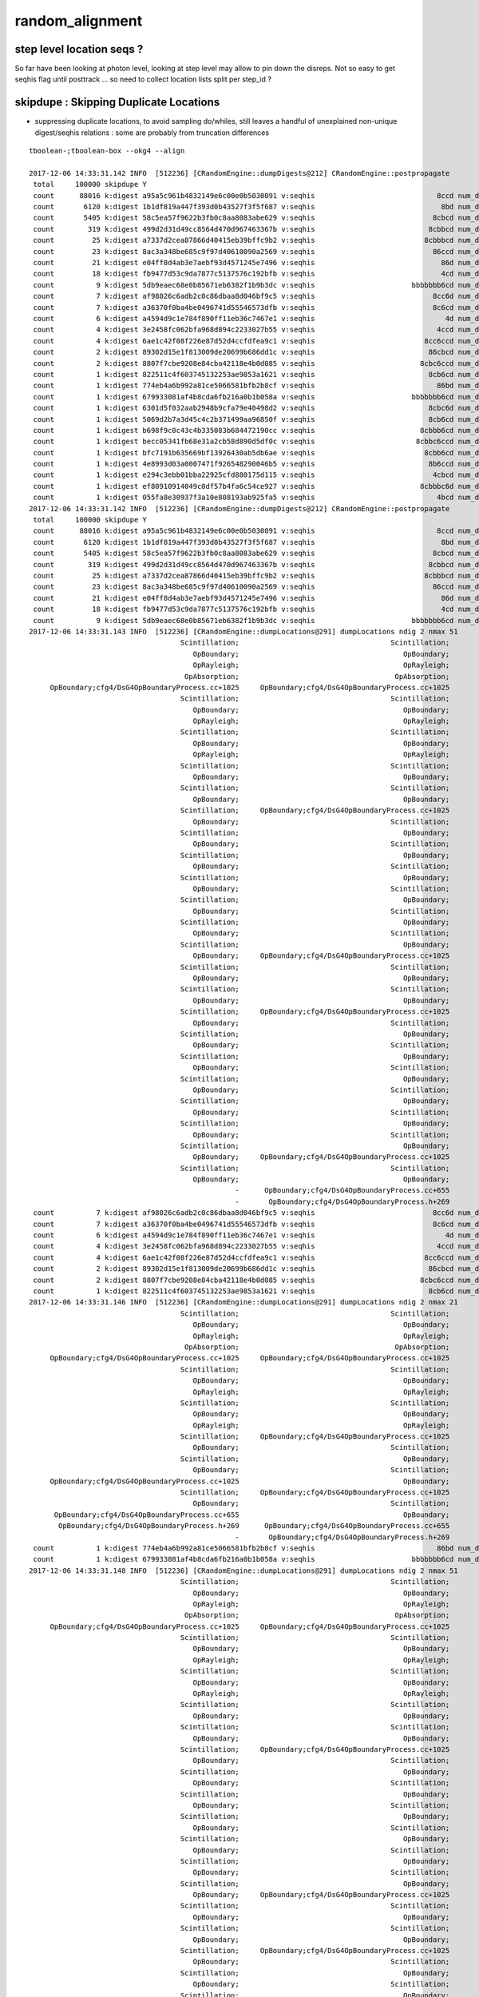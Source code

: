 random_alignment
=====================





step level location seqs ?
-----------------------------

So far have been looking at photon level, looking 
at step level may allow to pin down the disreps.
Not so easy to get seqhis flag until posttrack ... so 
need to collect location lists split per step_id ?



skipdupe : Skipping Duplicate Locations
-----------------------------------------

* suppressing duplicate locations, to avoid sampling do/whiles, still leaves
  a handful of unexplained non-unique digest/seqhis relations : some are 
  probably from truncation differences 


::


    tboolean-;tboolean-box --okg4 --align 

    2017-12-06 14:33:31.142 INFO  [512236] [CRandomEngine::dumpDigests@212] CRandomEngine::postpropagate
     total     100000 skipdupe Y
     count      88016 k:digest a95a5c961b4832149e6c00e0b5030091 v:seqhis                             8ccd num_digest_with_seqhis          1
     count       6120 k:digest 1b1df819a447f393d0b43527f3f5f687 v:seqhis                              8bd num_digest_with_seqhis          1
     count       5405 k:digest 58c5ea57f9622b3fb0c8aa8083abe629 v:seqhis                            8cbcd num_digest_with_seqhis          1
     count        319 k:digest 499d2d31d49cc8564d470d967463367b v:seqhis                           8cbbcd num_digest_with_seqhis          1
     count         25 k:digest a7337d2cea87866d40415eb39bffc9b2 v:seqhis                          8cbbbcd num_digest_with_seqhis          1
     count         23 k:digest 8ac3a348be685c9f97d40610090a2569 v:seqhis                            86ccd num_digest_with_seqhis          1
     count         21 k:digest e04ff8d4ab3e7aebf93d4571245e7496 v:seqhis                              86d num_digest_with_seqhis          1
     count         18 k:digest fb9477d53c9da7877c5137576c192bfb v:seqhis                              4cd num_digest_with_seqhis          1
     count          9 k:digest 5db9eaec68e0b85671eb6382f1b9b3dc v:seqhis                       bbbbbbb6cd num_digest_with_seqhis          2
     count          7 k:digest af98026c6adb2c0c86dbaa8d046bf9c5 v:seqhis                            8cc6d num_digest_with_seqhis          1
     count          7 k:digest a36370f0ba4be0496741d55546573dfb v:seqhis                            8c6cd num_digest_with_seqhis          1
     count          6 k:digest a4594d9c1e784f890ff11eb36c7467e1 v:seqhis                               4d num_digest_with_seqhis          1
     count          4 k:digest 3e2458fc062bfa968d894c2233027b55 v:seqhis                             4ccd num_digest_with_seqhis          1
     count          4 k:digest 6ae1c42f08f226e87d52d4ccfdfea9c1 v:seqhis                          8cc6ccd num_digest_with_seqhis          1
     count          2 k:digest 89302d15e1f813009de20699b686dd1c v:seqhis                           86cbcd num_digest_with_seqhis          1
     count          2 k:digest 8807f7cbe9208e84cba42118e4b0d085 v:seqhis                         8cbc6ccd num_digest_with_seqhis          1
     count          1 k:digest 822511c4f603745132253ae9853a1621 v:seqhis                           8cb6cd num_digest_with_seqhis          2
     count          1 k:digest 774eb4a6b992a81ce5066581bfb2b8cf v:seqhis                             86bd num_digest_with_seqhis          1
     count          1 k:digest 679933081af4b8cda6fb216a0b1b058a v:seqhis                       bbbbbbb6cd num_digest_with_seqhis          2
     count          1 k:digest 6301d5f032aab2948b9cfa79e40498d2 v:seqhis                           8cbc6d num_digest_with_seqhis          1
     count          1 k:digest 5069d2b7a3d45c4c2b371499aa96850f v:seqhis                           8cb6cd num_digest_with_seqhis          2
     count          1 k:digest b698f9c0c43c4b335083b684472190cc v:seqhis                         8cbbb6cd num_digest_with_seqhis          1
     count          1 k:digest becc05341fb68e31a2cb58d890d5df0c v:seqhis                        8cbbc6ccd num_digest_with_seqhis          1
     count          1 k:digest bfc7191b635669bf13926430ab5db6ae v:seqhis                          8cbb6cd num_digest_with_seqhis          1
     count          1 k:digest 4e8993d03a0007471f926548290046b5 v:seqhis                           8b6ccd num_digest_with_seqhis          1
     count          1 k:digest e294c3ebb01bba22925cfd880175d115 v:seqhis                            4cbcd num_digest_with_seqhis          1
     count          1 k:digest ef80910914049c0df57b4fa6c54ce927 v:seqhis                         8cbbbc6d num_digest_with_seqhis          1
     count          1 k:digest 055fa8e30937f3a10e808193ab925fa5 v:seqhis                             4bcd num_digest_with_seqhis          1
    2017-12-06 14:33:31.142 INFO  [512236] [CRandomEngine::dumpDigests@212] CRandomEngine::postpropagate
     total     100000 skipdupe Y
     count      88016 k:digest a95a5c961b4832149e6c00e0b5030091 v:seqhis                             8ccd num_digest_with_seqhis          1
     count       6120 k:digest 1b1df819a447f393d0b43527f3f5f687 v:seqhis                              8bd num_digest_with_seqhis          1
     count       5405 k:digest 58c5ea57f9622b3fb0c8aa8083abe629 v:seqhis                            8cbcd num_digest_with_seqhis          1
     count        319 k:digest 499d2d31d49cc8564d470d967463367b v:seqhis                           8cbbcd num_digest_with_seqhis          1
     count         25 k:digest a7337d2cea87866d40415eb39bffc9b2 v:seqhis                          8cbbbcd num_digest_with_seqhis          1
     count         23 k:digest 8ac3a348be685c9f97d40610090a2569 v:seqhis                            86ccd num_digest_with_seqhis          1
     count         21 k:digest e04ff8d4ab3e7aebf93d4571245e7496 v:seqhis                              86d num_digest_with_seqhis          1
     count         18 k:digest fb9477d53c9da7877c5137576c192bfb v:seqhis                              4cd num_digest_with_seqhis          1
     count          9 k:digest 5db9eaec68e0b85671eb6382f1b9b3dc v:seqhis                       bbbbbbb6cd num_digest_with_seqhis          2
    2017-12-06 14:33:31.143 INFO  [512236] [CRandomEngine::dumpLocations@291] dumpLocations ndig 2 nmax 51
                                        Scintillation;                                    Scintillation;
                                           OpBoundary;                                       OpBoundary;
                                           OpRayleigh;                                       OpRayleigh;
                                         OpAbsorption;                                     OpAbsorption;
         OpBoundary;cfg4/DsG4OpBoundaryProcess.cc+1025     OpBoundary;cfg4/DsG4OpBoundaryProcess.cc+1025
                                        Scintillation;                                    Scintillation;
                                           OpBoundary;                                       OpBoundary;
                                           OpRayleigh;                                       OpRayleigh;
                                        Scintillation;                                    Scintillation;
                                           OpBoundary;                                       OpBoundary;
                                           OpRayleigh;                                       OpRayleigh;
                                        Scintillation;                                    Scintillation;
                                           OpBoundary;                                       OpBoundary;
                                        Scintillation;                                    Scintillation;
                                           OpBoundary;                                       OpBoundary;
                                        Scintillation;     OpBoundary;cfg4/DsG4OpBoundaryProcess.cc+1025
                                           OpBoundary;                                    Scintillation;
                                        Scintillation;                                       OpBoundary;
                                           OpBoundary;                                    Scintillation;
                                        Scintillation;                                       OpBoundary;
                                           OpBoundary;                                    Scintillation;
                                        Scintillation;                                       OpBoundary;
                                           OpBoundary;                                    Scintillation;
                                        Scintillation;                                       OpBoundary;
                                           OpBoundary;                                    Scintillation;
                                        Scintillation;                                       OpBoundary;
                                           OpBoundary;                                    Scintillation;
                                        Scintillation;                                       OpBoundary;
                                           OpBoundary;     OpBoundary;cfg4/DsG4OpBoundaryProcess.cc+1025
                                        Scintillation;                                    Scintillation;
                                           OpBoundary;                                       OpBoundary;
                                        Scintillation;                                    Scintillation;
                                           OpBoundary;                                       OpBoundary;
                                        Scintillation;     OpBoundary;cfg4/DsG4OpBoundaryProcess.cc+1025
                                           OpBoundary;                                    Scintillation;
                                        Scintillation;                                       OpBoundary;
                                           OpBoundary;                                    Scintillation;
                                        Scintillation;                                       OpBoundary;
                                           OpBoundary;                                    Scintillation;
                                        Scintillation;                                       OpBoundary;
                                           OpBoundary;                                    Scintillation;
                                        Scintillation;                                       OpBoundary;
                                           OpBoundary;                                    Scintillation;
                                        Scintillation;                                       OpBoundary;
                                           OpBoundary;                                    Scintillation;
                                        Scintillation;                                       OpBoundary;
                                           OpBoundary;     OpBoundary;cfg4/DsG4OpBoundaryProcess.cc+1025
                                        Scintillation;                                    Scintillation;
                                           OpBoundary;                                       OpBoundary;
                                                     -      OpBoundary;cfg4/DsG4OpBoundaryProcess.cc+655
                                                     -       OpBoundary;cfg4/DsG4OpBoundaryProcess.h+269
     count          7 k:digest af98026c6adb2c0c86dbaa8d046bf9c5 v:seqhis                            8cc6d num_digest_with_seqhis          1
     count          7 k:digest a36370f0ba4be0496741d55546573dfb v:seqhis                            8c6cd num_digest_with_seqhis          1
     count          6 k:digest a4594d9c1e784f890ff11eb36c7467e1 v:seqhis                               4d num_digest_with_seqhis          1
     count          4 k:digest 3e2458fc062bfa968d894c2233027b55 v:seqhis                             4ccd num_digest_with_seqhis          1
     count          4 k:digest 6ae1c42f08f226e87d52d4ccfdfea9c1 v:seqhis                          8cc6ccd num_digest_with_seqhis          1
     count          2 k:digest 89302d15e1f813009de20699b686dd1c v:seqhis                           86cbcd num_digest_with_seqhis          1
     count          2 k:digest 8807f7cbe9208e84cba42118e4b0d085 v:seqhis                         8cbc6ccd num_digest_with_seqhis          1
     count          1 k:digest 822511c4f603745132253ae9853a1621 v:seqhis                           8cb6cd num_digest_with_seqhis          2
    2017-12-06 14:33:31.146 INFO  [512236] [CRandomEngine::dumpLocations@291] dumpLocations ndig 2 nmax 21
                                        Scintillation;                                    Scintillation;
                                           OpBoundary;                                       OpBoundary;
                                           OpRayleigh;                                       OpRayleigh;
                                         OpAbsorption;                                     OpAbsorption;
         OpBoundary;cfg4/DsG4OpBoundaryProcess.cc+1025     OpBoundary;cfg4/DsG4OpBoundaryProcess.cc+1025
                                        Scintillation;                                    Scintillation;
                                           OpBoundary;                                       OpBoundary;
                                           OpRayleigh;                                       OpRayleigh;
                                        Scintillation;                                    Scintillation;
                                           OpBoundary;                                       OpBoundary;
                                           OpRayleigh;                                       OpRayleigh;
                                        Scintillation;     OpBoundary;cfg4/DsG4OpBoundaryProcess.cc+1025
                                           OpBoundary;                                    Scintillation;
                                        Scintillation;                                       OpBoundary;
                                           OpBoundary;                                    Scintillation;
         OpBoundary;cfg4/DsG4OpBoundaryProcess.cc+1025                                       OpBoundary;
                                        Scintillation;     OpBoundary;cfg4/DsG4OpBoundaryProcess.cc+1025
                                           OpBoundary;                                    Scintillation;
          OpBoundary;cfg4/DsG4OpBoundaryProcess.cc+655                                       OpBoundary;
           OpBoundary;cfg4/DsG4OpBoundaryProcess.h+269      OpBoundary;cfg4/DsG4OpBoundaryProcess.cc+655
                                                     -       OpBoundary;cfg4/DsG4OpBoundaryProcess.h+269
     count          1 k:digest 774eb4a6b992a81ce5066581bfb2b8cf v:seqhis                             86bd num_digest_with_seqhis          1
     count          1 k:digest 679933081af4b8cda6fb216a0b1b058a v:seqhis                       bbbbbbb6cd num_digest_with_seqhis          2
    2017-12-06 14:33:31.148 INFO  [512236] [CRandomEngine::dumpLocations@291] dumpLocations ndig 2 nmax 51
                                        Scintillation;                                    Scintillation;
                                           OpBoundary;                                       OpBoundary;
                                           OpRayleigh;                                       OpRayleigh;
                                         OpAbsorption;                                     OpAbsorption;
         OpBoundary;cfg4/DsG4OpBoundaryProcess.cc+1025     OpBoundary;cfg4/DsG4OpBoundaryProcess.cc+1025
                                        Scintillation;                                    Scintillation;
                                           OpBoundary;                                       OpBoundary;
                                           OpRayleigh;                                       OpRayleigh;
                                        Scintillation;                                    Scintillation;
                                           OpBoundary;                                       OpBoundary;
                                           OpRayleigh;                                       OpRayleigh;
                                        Scintillation;                                    Scintillation;
                                           OpBoundary;                                       OpBoundary;
                                        Scintillation;                                    Scintillation;
                                           OpBoundary;                                       OpBoundary;
                                        Scintillation;     OpBoundary;cfg4/DsG4OpBoundaryProcess.cc+1025
                                           OpBoundary;                                    Scintillation;
                                        Scintillation;                                       OpBoundary;
                                           OpBoundary;                                    Scintillation;
                                        Scintillation;                                       OpBoundary;
                                           OpBoundary;                                    Scintillation;
                                        Scintillation;                                       OpBoundary;
                                           OpBoundary;                                    Scintillation;
                                        Scintillation;                                       OpBoundary;
                                           OpBoundary;                                    Scintillation;
                                        Scintillation;                                       OpBoundary;
                                           OpBoundary;                                    Scintillation;
                                        Scintillation;                                       OpBoundary;
                                           OpBoundary;     OpBoundary;cfg4/DsG4OpBoundaryProcess.cc+1025
                                        Scintillation;                                    Scintillation;
                                           OpBoundary;                                       OpBoundary;
                                        Scintillation;                                    Scintillation;
                                           OpBoundary;                                       OpBoundary;
                                        Scintillation;     OpBoundary;cfg4/DsG4OpBoundaryProcess.cc+1025
                                           OpBoundary;                                    Scintillation;
                                        Scintillation;                                       OpBoundary;
                                           OpBoundary;                                    Scintillation;
                                        Scintillation;                                       OpBoundary;
                                           OpBoundary;                                    Scintillation;
                                        Scintillation;                                       OpBoundary;
                                           OpBoundary;                                    Scintillation;
                                        Scintillation;                                       OpBoundary;
                                           OpBoundary;                                    Scintillation;
                                        Scintillation;                                       OpBoundary;
                                           OpBoundary;                                    Scintillation;
                                        Scintillation;                                       OpBoundary;
                                           OpBoundary;     OpBoundary;cfg4/DsG4OpBoundaryProcess.cc+1025
                                        Scintillation;                                    Scintillation;
                                           OpBoundary;                                       OpBoundary;
                                                     -      OpBoundary;cfg4/DsG4OpBoundaryProcess.cc+655
                                                     -       OpBoundary;cfg4/DsG4OpBoundaryProcess.h+269
     count          1 k:digest 6301d5f032aab2948b9cfa79e40498d2 v:seqhis                           8cbc6d num_digest_with_seqhis          1
     count          1 k:digest 5069d2b7a3d45c4c2b371499aa96850f v:seqhis                           8cb6cd num_digest_with_seqhis          2
    2017-12-06 14:33:31.151 INFO  [512236] [CRandomEngine::dumpLocations@291] dumpLocations ndig 2 nmax 21
                                        Scintillation;                                    Scintillation;
                                           OpBoundary;                                       OpBoundary;
                                           OpRayleigh;                                       OpRayleigh;
                                         OpAbsorption;                                     OpAbsorption;
         OpBoundary;cfg4/DsG4OpBoundaryProcess.cc+1025     OpBoundary;cfg4/DsG4OpBoundaryProcess.cc+1025
                                        Scintillation;                                    Scintillation;
                                           OpBoundary;                                       OpBoundary;
                                           OpRayleigh;                                       OpRayleigh;
                                        Scintillation;                                    Scintillation;
                                           OpBoundary;                                       OpBoundary;
                                           OpRayleigh;                                       OpRayleigh;
                                        Scintillation;     OpBoundary;cfg4/DsG4OpBoundaryProcess.cc+1025
                                           OpBoundary;                                    Scintillation;
                                        Scintillation;                                       OpBoundary;
                                           OpBoundary;                                    Scintillation;
         OpBoundary;cfg4/DsG4OpBoundaryProcess.cc+1025                                       OpBoundary;
                                        Scintillation;     OpBoundary;cfg4/DsG4OpBoundaryProcess.cc+1025
                                           OpBoundary;                                    Scintillation;
          OpBoundary;cfg4/DsG4OpBoundaryProcess.cc+655                                       OpBoundary;
           OpBoundary;cfg4/DsG4OpBoundaryProcess.h+269      OpBoundary;cfg4/DsG4OpBoundaryProcess.cc+655
                                                     -       OpBoundary;cfg4/DsG4OpBoundaryProcess.h+269
     count          1 k:digest b698f9c0c43c4b335083b684472190cc v:seqhis                         8cbbb6cd num_digest_with_seqhis          1
     count          1 k:digest becc05341fb68e31a2cb58d890d5df0c v:seqhis                        8cbbc6ccd num_digest_with_seqhis          1
     count          1 k:digest bfc7191b635669bf13926430ab5db6ae v:seqhis                          8cbb6cd num_digest_with_seqhis          1
     count          1 k:digest 4e8993d03a0007471f926548290046b5 v:seqhis                           8b6ccd num_digest_with_seqhis          1
     count          1 k:digest e294c3ebb01bba22925cfd880175d115 v:seqhis                            4cbcd num_digest_with_seqhis          1
     count          1 k:digest ef80910914049c0df57b4fa6c54ce927 v:seqhis                         8cbbbc6d num_digest_with_seqhis          1
     count          1 k:digest 055fa8e30937f3a10e808193ab925fa5 v:seqhis                             4bcd num_digest_with_seqhis          1
    2017-12-06 14:33:31.152 INFO  [512236] [CG4::postpropagate@418] CG4::postpropagate(0) DONE






Scattering do/while 
---------------------

::

   g4-;g4-cls G4OpRayleigh



    124 G4OpRayleigh::PostStepDoIt(const G4Track& aTrack, const G4Step& aStep)
    125 {
    126         aParticleChange.Initialize(aTrack);
    127 
    128         const G4DynamicParticle* aParticle = aTrack.GetDynamicParticle();
    129 
    130         if (verboseLevel>0) {
    131                 G4cout << "Scattering Photon!" << G4endl;
    132                 G4cout << "Old Momentum Direction: "
    133                        << aParticle->GetMomentumDirection() << G4endl;
    134                 G4cout << "Old Polarization: "
    135                        << aParticle->GetPolarization() << G4endl;
    136         }
    137 
    138         G4double cosTheta;
    139         G4ThreeVector OldMomentumDirection, NewMomentumDirection;
    140         G4ThreeVector OldPolarization, NewPolarization;
    141 
    142         G4double rand, constant;
    143         G4double CosTheta, SinTheta, SinPhi, CosPhi, unit_x, unit_y, unit_z;
    144 
    145         do {
    146            // Try to simulate the scattered photon momentum direction
    147            // w.r.t. the initial photon momentum direction
    148 
    149            CosTheta = G4UniformRand();
    150            SinTheta = std::sqrt(1.-CosTheta*CosTheta);
    151            // consider for the angle 90-180 degrees
    152            if (G4UniformRand() < 0.5) CosTheta = -CosTheta;
    153 
    154            // simulate the phi angle
    155            rand = twopi*G4UniformRand();
    156            SinPhi = std::sin(rand);
    157            CosPhi = std::cos(rand);
    158 




Relationship between digests (random throw code location sequences) and seqhis
---------------------------------------------------------------------------------

Mostly 1-to-1 but out in the tail some seqhis have multiple digests. 
Dumping these below suggests two causes:

* differing number of random throws in OpRayleigh which doesnt change seqhis
  from the scattering do/while distrib sampling

* truncation handling difference  
  

::

    tboolean-;tboolean-box --okg4 --align 

    2017-12-06 14:01:40.055 INFO  [501997] [CRandomEngine::dumpDigests@205] CRandomEngine::postpropagate
     total     100000
     count      88016 k:digest a95a5c961b4832149e6c00e0b5030091 v:seqhis                             8ccd num_digest_with_seqhis          1
     count       6120 k:digest 1b1df819a447f393d0b43527f3f5f687 v:seqhis                              8bd num_digest_with_seqhis          1
     count       5405 k:digest 58c5ea57f9622b3fb0c8aa8083abe629 v:seqhis                            8cbcd num_digest_with_seqhis          1
     count        319 k:digest 499d2d31d49cc8564d470d967463367b v:seqhis                           8cbbcd num_digest_with_seqhis          1
     count         25 k:digest a7337d2cea87866d40415eb39bffc9b2 v:seqhis                          8cbbbcd num_digest_with_seqhis          1
     count         18 k:digest fb9477d53c9da7877c5137576c192bfb v:seqhis                              4cd num_digest_with_seqhis          1
     count         16 k:digest 274ceb8e0097317bfd3e25c4cc70b714 v:seqhis                            86ccd num_digest_with_seqhis          3
     count         13 k:digest d2c5ac2c3204d033c363ea67c9f71934 v:seqhis                              86d num_digest_with_seqhis          3
     count          7 k:digest 75d211dcf75e64fc68119721fd972e89 v:seqhis                            8cc6d num_digest_with_seqhis          1
     count          6 k:digest a4594d9c1e784f890ff11eb36c7467e1 v:seqhis                               4d num_digest_with_seqhis          1
     count          6 k:digest 36fda1bebbb3148f03eb37d7751a05a2 v:seqhis                              86d num_digest_with_seqhis          3
     count          6 k:digest 2df05b1b610da4a8f4f9ccb326e5e97a v:seqhis                       bbbbbbb6cd num_digest_with_seqhis          4
     count          6 k:digest b59c923c28021d896047521ed92e351c v:seqhis                            86ccd num_digest_with_seqhis          3
     count          4 k:digest 61b45fa4653e261f088663e1eab10121 v:seqhis                            8c6cd num_digest_with_seqhis          3
     count          4 k:digest 3e2458fc062bfa968d894c2233027b55 v:seqhis                             4ccd num_digest_with_seqhis          1
     count          2 k:digest 33483cfc62c24f86ecd7d4479b036026 v:seqhis                       bbbbbbb6cd num_digest_with_seqhis          4
     count          2 k:digest aeebf05b5e147d9f3ecec14b62d57a46 v:seqhis                          8cc6ccd num_digest_with_seqhis          3
     count          2 k:digest 546c458bed524e857ef32599ea3b02d2 v:seqhis                            8c6cd num_digest_with_seqhis          3
     count          2 k:digest 828f79047909333c53b55ffeb97947f6 v:seqhis                              86d num_digest_with_seqhis          3
     count          2 k:digest 6a889a0df5d70e24be3d78f6affd9263 v:seqhis                         8cbc6ccd num_digest_with_seqhis          1
     count          1 k:digest 49921aa3a4c93a94e8a867762137d3cf v:seqhis                          8cc6ccd num_digest_with_seqhis          3
     count          1 k:digest 6e38dc5c540dcd8850e6e4fa678040e8 v:seqhis                           8cb6cd num_digest_with_seqhis          2
     count          1 k:digest 7183b0dcaeb6c60e9a7ec6fa4cc874fb v:seqhis                            86ccd num_digest_with_seqhis          3
     count          1 k:digest 356d7d073f0840e473fcad092bc0d07a v:seqhis                           8cbc6d num_digest_with_seqhis          1
     count          1 k:digest 5c99f339ca26e7957975fcfb08f7c924 v:seqhis                         8cbbb6cd num_digest_with_seqhis          1
     count          1 k:digest 9d4789ce99aba9066bb1d88ec205a97d v:seqhis                           8cb6cd num_digest_with_seqhis          2
     count          1 k:digest 4255041be217d6d098a07eda2a009c2b v:seqhis                        8cbbc6ccd num_digest_with_seqhis          1
     count          1 k:digest 22f82e13b2507b87b0675dace5af55ce v:seqhis                            8c6cd num_digest_with_seqhis          3
     count          1 k:digest 1a19fd38b6311dc7d8db96a8dcf77d23 v:seqhis                          8cbb6cd num_digest_with_seqhis          1
     count          1 k:digest 4a2d1dc415376ad316e8bceecdb288e8 v:seqhis                          8cc6ccd num_digest_with_seqhis          3
     count          1 k:digest 1253705decbaa5ae99781640ba9eab7f v:seqhis                           86cbcd num_digest_with_seqhis          2
     count          1 k:digest ce1da64b26786fcb3d7b4d30c44c4e5c v:seqhis                         8cbbbc6d num_digest_with_seqhis          1
     count          1 k:digest 07e617fd8dcc31dd7b881a82b49af0b9 v:seqhis                             86bd num_digest_with_seqhis          1
     count          1 k:digest e294c3ebb01bba22925cfd880175d115 v:seqhis                            4cbcd num_digest_with_seqhis          1
     count          1 k:digest e2d7bc66afe195c1635c5615105ab831 v:seqhis                       bbbbbbb6cd num_digest_with_seqhis          4
     count          1 k:digest eafd32d3d2a33d5c776b4f128ce58215 v:seqhis                           86cbcd num_digest_with_seqhis          2
     count          1 k:digest eb255d4436a2ac7343e5fa1be471e24a v:seqhis                       bbbbbbb6cd num_digest_with_seqhis          4
     count          1 k:digest ee4213b454f1becfe03d6df2c579fab7 v:seqhis                           8b6ccd num_digest_with_seqhis          1
     count          1 k:digest 055fa8e30937f3a10e808193ab925fa5 v:seqhis                             4bcd num_digest_with_seqhis          1
    2017-12-06 14:01:40.056 INFO  [501997] [CRandomEngine::dumpDigests@205] CRandomEngine::postpropagate
     total     100000
     count      88016 k:digest a95a5c961b4832149e6c00e0b5030091 v:seqhis                             8ccd num_digest_with_seqhis          1
     count       6120 k:digest 1b1df819a447f393d0b43527f3f5f687 v:seqhis                              8bd num_digest_with_seqhis          1
     count       5405 k:digest 58c5ea57f9622b3fb0c8aa8083abe629 v:seqhis                            8cbcd num_digest_with_seqhis          1
     count        319 k:digest 499d2d31d49cc8564d470d967463367b v:seqhis                           8cbbcd num_digest_with_seqhis          1
     count         25 k:digest a7337d2cea87866d40415eb39bffc9b2 v:seqhis                          8cbbbcd num_digest_with_seqhis          1
     count         18 k:digest fb9477d53c9da7877c5137576c192bfb v:seqhis                              4cd num_digest_with_seqhis          1
     count         16 k:digest 274ceb8e0097317bfd3e25c4cc70b714 v:seqhis                            86ccd num_digest_with_seqhis          3
    2017-12-06 14:01:40.057 INFO  [501997] [CRandomEngine::dumpLocations@283] dumpLocations ndig 3 nmax 30
                                        Scintillation;                                    Scintillation;                                    Scintillation;
                                           OpBoundary;                                       OpBoundary;                                       OpBoundary;
                                           OpRayleigh;                                       OpRayleigh;                                       OpRayleigh;
                                         OpAbsorption;                                     OpAbsorption;                                     OpAbsorption;
         OpBoundary;cfg4/DsG4OpBoundaryProcess.cc+1025     OpBoundary;cfg4/DsG4OpBoundaryProcess.cc+1025     OpBoundary;cfg4/DsG4OpBoundaryProcess.cc+1025
                                        Scintillation;                                    Scintillation;                                    Scintillation;
                                           OpBoundary;                                       OpBoundary;                                       OpBoundary;
         OpBoundary;cfg4/DsG4OpBoundaryProcess.cc+1025     OpBoundary;cfg4/DsG4OpBoundaryProcess.cc+1025     OpBoundary;cfg4/DsG4OpBoundaryProcess.cc+1025
                                        Scintillation;                                    Scintillation;                                    Scintillation;
                                           OpBoundary;                                       OpBoundary;                                       OpBoundary;
                                           OpRayleigh;                                       OpRayleigh;                                       OpRayleigh;
                                           OpRayleigh;                                       OpRayleigh;                                       OpRayleigh;
                                           OpRayleigh;                                       OpRayleigh;                                       OpRayleigh;
                                           OpRayleigh;                                       OpRayleigh;                                       OpRayleigh;
                                           OpRayleigh;                                       OpRayleigh;                                       OpRayleigh;
                                        Scintillation;                                       OpRayleigh;                                       OpRayleigh;
                                           OpBoundary;                                       OpRayleigh;                                       OpRayleigh;
                                           OpRayleigh;                                       OpRayleigh;                                       OpRayleigh;
          OpBoundary;cfg4/DsG4OpBoundaryProcess.cc+655                                       OpRayleigh;                                       OpRayleigh;
           OpBoundary;cfg4/DsG4OpBoundaryProcess.h+269                                       OpRayleigh;                                       OpRayleigh;
                                                     -                                       OpRayleigh;                                    Scintillation;
                                                     -                                       OpRayleigh;                                       OpBoundary;
                                                     -                                       OpRayleigh;                                       OpRayleigh;
                                                     -                                       OpRayleigh;      OpBoundary;cfg4/DsG4OpBoundaryProcess.cc+655
                                                     -                                       OpRayleigh;       OpBoundary;cfg4/DsG4OpBoundaryProcess.h+269
                                                     -                                    Scintillation;                                                 -
                                                     -                                       OpBoundary;                                                 -
                                                     -                                       OpRayleigh;                                                 -
                                                     -      OpBoundary;cfg4/DsG4OpBoundaryProcess.cc+655                                                 -
                                                     -       OpBoundary;cfg4/DsG4OpBoundaryProcess.h+269                                                 -
     count         13 k:digest d2c5ac2c3204d033c363ea67c9f71934 v:seqhis                              86d num_digest_with_seqhis          3
    2017-12-06 14:01:40.060 INFO  [501997] [CRandomEngine::dumpLocations@283] dumpLocations ndig 3 nmax 24
                                        Scintillation;                                    Scintillation;                                    Scintillation;
                                           OpBoundary;                                       OpBoundary;                                       OpBoundary;
                                           OpRayleigh;                                       OpRayleigh;                                       OpRayleigh;
                                         OpAbsorption;                                     OpAbsorption;                                     OpAbsorption;
                                           OpRayleigh;                                       OpRayleigh;                                       OpRayleigh;
                                           OpRayleigh;                                       OpRayleigh;                                       OpRayleigh;
                                           OpRayleigh;                                       OpRayleigh;                                       OpRayleigh;
                                           OpRayleigh;                                       OpRayleigh;                                       OpRayleigh;
                                           OpRayleigh;                                       OpRayleigh;                                       OpRayleigh;
                                           OpRayleigh;                                       OpRayleigh;                                    Scintillation;
                                           OpRayleigh;                                       OpRayleigh;                                       OpBoundary;
                                           OpRayleigh;                                       OpRayleigh;                                       OpRayleigh;
                                           OpRayleigh;                                       OpRayleigh;      OpBoundary;cfg4/DsG4OpBoundaryProcess.cc+655
                                           OpRayleigh;                                       OpRayleigh;       OpBoundary;cfg4/DsG4OpBoundaryProcess.h+269
                                        Scintillation;                                       OpRayleigh;                                                 -
                                           OpBoundary;                                       OpRayleigh;                                                 -
                                           OpRayleigh;                                       OpRayleigh;                                                 -
          OpBoundary;cfg4/DsG4OpBoundaryProcess.cc+655                                       OpRayleigh;                                                 -
           OpBoundary;cfg4/DsG4OpBoundaryProcess.h+269                                       OpRayleigh;                                                 -
                                                     -                                    Scintillation;                                                 -
                                                     -                                       OpBoundary;                                                 -
                                                     -                                       OpRayleigh;                                                 -
                                                     -      OpBoundary;cfg4/DsG4OpBoundaryProcess.cc+655                                                 -
                                                     -       OpBoundary;cfg4/DsG4OpBoundaryProcess.h+269                                                 -
     count          7 k:digest 75d211dcf75e64fc68119721fd972e89 v:seqhis                            8cc6d num_digest_with_seqhis          1
     count          6 k:digest a4594d9c1e784f890ff11eb36c7467e1 v:seqhis                               4d num_digest_with_seqhis          1




Observations from CRandomEngine
---------------------------------

* at low stat level, same sequence of code locations for each seqhis


* Q: why does Scintillation and OpBoundary consume a flat at start of every step, 
     but OpRayleigh OpAbsorption consumes only at the first ?




* 31/100k do not have unique relationship between code location vector digest and seqhis


::

    tboolean-;tboolean-box --okg4 --align 

    ...

    2017-12-05 20:42:22.841 ERROR [417523] [CRandomEngine::posttrack@176]  record_id 91063 m_location_vec.size() 31 digest 4a2d1dc415376ad316e8bceecdb288e8 seqhis 8cc6ccd seqmat 1232232 digest/seqhis non-uniqueness  prior 49921aa3a4c93a94e8a867762137d3cf count_mismatch 31
    Scintillation;
    OpBoundary;
    OpRayleigh;
    OpAbsorption;
    OpBoundary;cfg4/DsG4OpBoundaryProcess.cc+1025
    Scintillation;
    OpBoundary;
    OpBoundary;cfg4/DsG4OpBoundaryProcess.cc+1025
    Scintillation;
    OpBoundary;
    OpRayleigh;
    OpRayleigh;
    OpRayleigh;
    OpRayleigh;
    OpRayleigh;
    OpRayleigh;
    OpRayleigh;
    OpRayleigh;
    OpRayleigh;
    OpRayleigh;
    Scintillation;
    OpBoundary;
    OpRayleigh;
    OpBoundary;cfg4/DsG4OpBoundaryProcess.cc+1025
    Scintillation;
    OpBoundary;
    OpBoundary;cfg4/DsG4OpBoundaryProcess.cc+1025
    Scintillation;
    OpBoundary;
    OpBoundary;cfg4/DsG4OpBoundaryProcess.cc+655
    OpBoundary;cfg4/DsG4OpBoundaryProcess.h+269




::


    tboolean-;tboolean-box --okg4 --align --dindex 0:10 --recpoi -D


    2017-12-05 19:43:10.548 INFO  [396009] [CRec::initEvent@82] CRec::initEvent note recpoi not-aligned
    HepRandomEngine::put called -- no effect!
    2017-12-05 19:43:10.844 INFO  [396009] [CRunAction::BeginOfRunAction@19] CRunAction::BeginOfRunAction count 1
     flat   0.286072 record_id     9 count     0 step_id    -1 loc Scintillation;
     flat   0.366332 record_id     9 count     1 step_id    -1 loc OpBoundary;
     flat   0.942989 record_id     9 count     2 step_id    -1 loc OpRayleigh;
     flat   0.278981 record_id     9 count     3 step_id    -1 loc OpAbsorption;
     flat    0.18341 record_id     9 count     4 step_id    -1 loc OpBoundary;cfg4/DsG4OpBoundaryProcess.cc+1025
     flat   0.186724 record_id     9 count     5 step_id     0 loc Scintillation;
     flat   0.265324 record_id     9 count     6 step_id     0 loc OpBoundary;
     flat   0.452413 record_id     9 count     7 step_id     0 loc OpBoundary;cfg4/DsG4OpBoundaryProcess.cc+1025
     flat   0.552432 record_id     9 count     8 step_id     1 loc Scintillation;
     flat   0.223035 record_id     9 count     9 step_id     1 loc OpBoundary;
     flat   0.594206 record_id     9 count    10 step_id     1 loc OpBoundary;cfg4/DsG4OpBoundaryProcess.cc+655
     flat   0.724901 record_id     9 count    11 step_id     1 loc OpBoundary;cfg4/DsG4OpBoundaryProcess.h+269
    2017-12-05 19:43:10.845 INFO  [396009] [CRecorder::posttrack@145] [--dindex]  ctx  record_id 9 pho  seqhis                 8ccd seqmat                 1232
     flat   0.107845 record_id     8 count    12 step_id     2 loc Scintillation;
     flat   0.521342 record_id     8 count    13 step_id     2 loc OpBoundary;
     flat   0.776012 record_id     8 count    14 step_id     2 loc OpRayleigh;
     flat   0.704118 record_id     8 count    15 step_id     2 loc OpAbsorption;
     flat   0.396072 record_id     8 count    16 step_id     2 loc OpBoundary;cfg4/DsG4OpBoundaryProcess.cc+1025
     flat   0.766329 record_id     8 count    17 step_id     0 loc Scintillation;
     flat   0.492083 record_id     8 count    18 step_id     0 loc OpBoundary;
     flat   0.611373 record_id     8 count    19 step_id     0 loc OpBoundary;cfg4/DsG4OpBoundaryProcess.cc+1025
     flat    0.46715 record_id     8 count    20 step_id     1 loc Scintillation;
     flat   0.493843 record_id     8 count    21 step_id     1 loc OpBoundary;
     flat   0.506285 record_id     8 count    22 step_id     1 loc OpBoundary;cfg4/DsG4OpBoundaryProcess.cc+655
     flat   0.230762 record_id     8 count    23 step_id     1 loc OpBoundary;cfg4/DsG4OpBoundaryProcess.h+269
    2017-12-05 19:43:10.846 INFO  [396009] [CRecorder::posttrack@145] [--dindex]  ctx  record_id 8 pho  seqhis                 8ccd seqmat                 1232
     flat   0.786109 record_id     7 count    24 step_id     2 loc Scintillation;
     flat  0.0865933 record_id     7 count    25 step_id     2 loc OpBoundary;
     flat   0.542805 record_id     7 count    26 step_id     2 loc OpRayleigh;
     flat   0.769007 record_id     7 count    27 step_id     2 loc OpAbsorption;
     flat   0.981335 record_id     7 count    28 step_id     2 loc OpBoundary;cfg4/DsG4OpBoundaryProcess.cc+1025
     flat   0.212876 record_id     7 count    29 step_id     0 loc Scintillation;
     flat    0.45667 record_id     7 count    30 step_id     0 loc OpBoundary;
     flat   0.732215 record_id     7 count    31 step_id     1 loc Scintillation;
     flat  0.0547816 record_id     7 count    32 step_id     1 loc OpBoundary;
     flat   0.294668 record_id     7 count    33 step_id     1 loc OpBoundary;cfg4/DsG4OpBoundaryProcess.cc+655
     flat   0.590065 record_id     7 count    34 step_id     1 loc OpBoundary;cfg4/DsG4OpBoundaryProcess.h+269
    2017-12-05 19:43:10.847 INFO  [396009] [CRecorder::posttrack@145] [--dindex]  ctx  record_id 7 pho  seqhis                  8bd seqmat                  122
     flat   0.479438 record_id     6 count    35 step_id     2 loc Scintillation;
     flat   0.734402 record_id     6 count    36 step_id     2 loc OpBoundary;
     flat    0.59692 record_id     6 count    37 step_id     2 loc OpRayleigh;
     flat   0.649783 record_id     6 count    38 step_id     2 loc OpAbsorption;
     flat  0.0815703 record_id     6 count    39 step_id     2 loc OpBoundary;cfg4/DsG4OpBoundaryProcess.cc+1025
     flat   0.588186 record_id     6 count    40 step_id     0 loc Scintillation;
     flat   0.688171 record_id     6 count    41 step_id     0 loc OpBoundary;
     flat   0.968151 record_id     6 count    42 step_id     0 loc OpBoundary;cfg4/DsG4OpBoundaryProcess.cc+1025
     flat   0.510501 record_id     6 count    43 step_id     1 loc Scintillation;
     flat   0.947696 record_id     6 count    44 step_id     1 loc OpBoundary;
     flat   0.492074 record_id     6 count    45 step_id     2 loc Scintillation;
     flat   0.261073 record_id     6 count    46 step_id     2 loc OpBoundary;
     flat   0.813304 record_id     6 count    47 step_id     2 loc OpBoundary;cfg4/DsG4OpBoundaryProcess.cc+1025
     flat   0.338329 record_id     6 count    48 step_id     3 loc Scintillation;
     flat   0.693033 record_id     6 count    49 step_id     3 loc OpBoundary;
     flat   0.660677 record_id     6 count    50 step_id     3 loc OpBoundary;cfg4/DsG4OpBoundaryProcess.cc+655
     flat 0.00901783 record_id     6 count    51 step_id     3 loc OpBoundary;cfg4/DsG4OpBoundaryProcess.h+269
    2017-12-05 19:43:10.848 INFO  [396009] [CRecorder::posttrack@145] [--dindex]  ctx  record_id 6 pho  seqhis                8cbcd seqmat                12332
     flat   0.156998 record_id     5 count    52 step_id     4 loc Scintillation;
     flat    0.34659 record_id     5 count    53 step_id     4 loc OpBoundary;
     flat   0.371647 record_id     5 count    54 step_id     4 loc OpRayleigh;
     flat     0.5632 record_id     5 count    55 step_id     4 loc OpAbsorption;
     flat   0.624632 record_id     5 count    56 step_id     4 loc OpBoundary;cfg4/DsG4OpBoundaryProcess.cc+1025
     flat   0.560517 record_id     5 count    57 step_id     0 loc Scintillation;
     flat   0.999255 record_id     5 count    58 step_id     0 loc OpBoundary;
     flat   0.317415 record_id     5 count    59 step_id     0 loc OpBoundary;cfg4/DsG4OpBoundaryProcess.cc+1025
     flat   0.959877 record_id     5 count    60 step_id     1 loc Scintillation;
     flat   0.356694 record_id     5 count    61 step_id     1 loc OpBoundary;
     flat   0.883787 record_id     5 count    62 step_id     1 loc OpBoundary;cfg4/DsG4OpBoundaryProcess.cc+655
     flat    0.21871 record_id     5 count    63 step_id     1 loc OpBoundary;cfg4/DsG4OpBoundaryProcess.h+269



Harikari/breakpoint locating flat calls
--------------------------------------------

::


    export OPTICKS_CRANDOMENGINE_HARIKARI=0
    tboolean-;tboolean-box --okg4 --align -D


    (lldb) b CRandomEngine::flat 
    Breakpoint 1: no locations (pending).
    WARNING:  Unable to resolve breakpoint to any actual locations.
    (lldb) r


    (lldb) bt
    * thread #1: tid = 0x4c4f7, 0x0000000104478133 libcfg4.dylib`CRandomEngine::flat(this=0x000000010c744a30) + 19 at CRandomEngine.cc:59, queue = 'com.apple.main-thread', stop reason = breakpoint 1.1
        frame #0: 0x0000000104478133 libcfg4.dylib`CRandomEngine::flat(this=0x000000010c744a30) + 19 at CRandomEngine.cc:59
      * frame #1: 0x0000000105ac4b17 libG4processes.dylib`G4VProcess::ResetNumberOfInteractionLengthLeft(this=0x00000001108cffd0) + 23 at G4VProcess.cc:97
        frame #2: 0x0000000105ac6992 libG4processes.dylib`G4VRestDiscreteProcess::PostStepGetPhysicalInteractionLength(this=<unavailable>, track=<unavailable>, previousStepSize=<unavailable>, condition=<unavailable>) + 82 at G4VRestDiscreteProcess.cc:78
        frame #3: 0x0000000105223d67 libG4tracking.dylib`G4SteppingManager::DefinePhysicalStepLength() [inlined] G4VProcess::PostStepGPIL(this=0x00000001108cffd0, track=<unavailable>, previousStepSize=<unavailable>, condition=<unavailable>) + 14 at G4VProcess.hh:503
        frame #4: 0x0000000105223d59 libG4tracking.dylib`G4SteppingManager::DefinePhysicalStepLength(this=0x0000000110850420) + 249 at G4SteppingManager2.cc:172
        frame #5: 0x000000010522273e libG4tracking.dylib`G4SteppingManager::Stepping(this=0x0000000110850420) + 366 at G4SteppingManager.cc:180
        frame #6: 0x000000010522c771 libG4tracking.dylib`G4TrackingManager::ProcessOneTrack(this=0x00000001108503e0, apValueG4Track=<unavailable>) + 913 at G4TrackingManager.cc:126
        frame #7: 0x0000000105184727 libG4event.dylib`G4EventManager::DoProcessing(this=0x0000000110850350, anEvent=<unavailable>) + 1879 at G4EventManager.cc:185
        frame #8: 0x0000000105106611 libG4run.dylib`G4RunManager::ProcessOneEvent(this=0x000000010c744ee0, i_event=0) + 49 at G4RunManager.cc:399
        frame #9: 0x00000001051064db libG4run.dylib`G4RunManager::DoEventLoop(this=0x000000010c744ee0, n_event=1, macroFile=<unavailable>, n_select=<unavailable>) + 43 at G4RunManager.cc:367
        frame #10: 0x0000000105105913 libG4run.dylib`G4RunManager::BeamOn(this=0x000000010c744ee0, n_event=1, macroFile=0x0000000000000000, n_select=-1) + 99 at G4RunManager.cc:273
        frame #11: 0x0000000104473fc6 libcfg4.dylib`CG4::propagate(this=0x000000010c744840) + 1670 at CG4.cc:354
        frame #12: 0x000000010457b25a libokg4.dylib`OKG4Mgr::propagate(this=0x00007fff5fbfdec0) + 538 at OKG4Mgr.cc:88
        frame #13: 0x00000001000132da OKG4Test`main(argc=30, argv=0x00007fff5fbfdfa0) + 1498 at OKG4Test.cc:57
        frame #14: 0x00007fff8b7125fd libdyld.dylib`start + 1
    (lldb) f 1
    frame #1: 0x0000000105ac4b17 libG4processes.dylib`G4VProcess::ResetNumberOfInteractionLengthLeft(this=0x00000001108cffd0) + 23 at G4VProcess.cc:97
       94   
       95   void G4VProcess::ResetNumberOfInteractionLengthLeft()
       96   {
    -> 97     theNumberOfInteractionLengthLeft =  -std::log( G4UniformRand() );
       98     theInitialNumberOfInteractionLength = theNumberOfInteractionLengthLeft; 
       99   }
       100 
      

    ##  1st 4 consumptions all from same piece of code for each active process
    ##
    ##   (i think the first 2 of these are never used, they have no Opticks equivalent )
    ##    will need to artificially burn these two to stay aligned 

    (lldb) p this->theProcessName
    (G4String) $0 = (std::__1::string = "Scintillation")

    (lldb) p this->theProcessName
    (G4String) $1 = (std::__1::string = "OpBoundary")


    ## the below two have direct equivalent

    (lldb) p this->theProcessName
    (G4String) $2 = (std::__1::string = "OpRayleigh")
    (lldb) 
    (lldb) p this->theProcessName
    (G4String) $3 = (std::__1::string = "OpAbsorption")
    (lldb) 


Direct equivalents::

     59 __device__ int propagate_to_boundary( Photon& p, State& s, curandState &rng)
     60 {
     61     //float speed = SPEED_OF_LIGHT/s.material1.x ;    // .x:refractive_index    (phase velocity of light in medium)
     62     float speed = s.m1group2.x ;  // .x:group_velocity  (group velocity of light in the material) see: opticks-find GROUPVEL
     63 
     64     float absorption_distance = -s.material1.y*logf(curand_uniform(&rng));   // .y:absorption_length
     65     float scattering_distance = -s.material1.z*logf(curand_uniform(&rng));   // .z:scattering_length
     66 


    (lldb) bt
    * thread #1: tid = 0x4c4f7, 0x0000000104478133 libcfg4.dylib`CRandomEngine::flat(this=0x000000010c744a30) + 19 at CRandomEngine.cc:59, queue = 'com.apple.main-thread', stop reason = breakpoint 1.1
      * frame #0: 0x0000000104478133 libcfg4.dylib`CRandomEngine::flat(this=0x000000010c744a30) + 19 at CRandomEngine.cc:59
        frame #1: 0x000000010439875d libcfg4.dylib`DsG4OpBoundaryProcess::PostStepDoIt(this=0x00000001108d1ea0, aTrack=0x000000011eaef750, aStep=0x00000001108505b0) + 7357 at DsG4OpBoundaryProcess.cc:655
        frame #2: 0x0000000105224e2b libG4tracking.dylib`G4SteppingManager::InvokePSDIP(this=0x0000000110850420, np=<unavailable>) + 59 at G4SteppingManager2.cc:530
        frame #3: 0x0000000105224d2b libG4tracking.dylib`G4SteppingManager::InvokePostStepDoItProcs(this=0x0000000110850420) + 139 at G4SteppingManager2.cc:502
        frame #4: 0x0000000105222909 libG4tracking.dylib`G4SteppingManager::Stepping(this=0x0000000110850420) + 825 at G4SteppingManager.cc:209
        frame #5: 0x000000010522c771 libG4tracking.dylib`G4TrackingManager::ProcessOneTrack(this=0x00000001108503e0, apValueG4Track=<unavailable>) + 913 at G4TrackingManager.cc:126
        frame #6: 0x0000000105184727 libG4event.dylib`G4EventManager::DoProcessing(this=0x0000000110850350, anEvent=<unavailable>) + 1879 at G4EventManager.cc:185
        frame #7: 0x0000000105106611 libG4run.dylib`G4RunManager::ProcessOneEvent(this=0x000000010c744ee0, i_event=0) + 49 at G4RunManager.cc:399
        frame #8: 0x00000001051064db libG4run.dylib`G4RunManager::DoEventLoop(this=0x000000010c744ee0, n_event=1, macroFile=<unavailable>, n_select=<unavailable>) + 43 at G4RunManager.cc:367
        frame #9: 0x0000000105105913 libG4run.dylib`G4RunManager::BeamOn(this=0x000000010c744ee0, n_event=1, macroFile=0x0000000000000000, n_select=-1) + 99 at G4RunManager.cc:273
        frame #10: 0x0000000104473fc6 libcfg4.dylib`CG4::propagate(this=0x000000010c744840) + 1670 at CG4.cc:354
        frame #11: 0x000000010457b25a libokg4.dylib`OKG4Mgr::propagate(this=0x00007fff5fbfdec0) + 538 at OKG4Mgr.cc:88
        frame #12: 0x00000001000132da OKG4Test`main(argc=30, argv=0x00007fff5fbfdfa0) + 1498 at OKG4Test.cc:57
        frame #13: 0x00007fff8b7125fd libdyld.dylib`start + 1
    (lldb) 
    (lldb) f 1
    frame #1: 0x000000010439875d libcfg4.dylib`DsG4OpBoundaryProcess::PostStepDoIt(this=0x00000001108d1ea0, aTrack=0x000000011eaef750, aStep=0x00000001108505b0) + 7357 at DsG4OpBoundaryProcess.cc:655
       652  
       653  
       654  #ifdef SCB_REFLECT_CHEAT
    -> 655                  G4double _u = m_reflectcheat ? m_g4->getCtxRecordFraction()  : G4UniformRand() ;   // --reflectcheat 
       656                  bool _reflect = _u < theReflectivity ;
       657                  if( !_reflect ) 
       658  #else
    (lldb) p m_reflectcheat
    (bool) $4 = false
    (lldb) 


::

    (lldb) bt
    * thread #1: tid = 0x4c4f7, 0x0000000104478133 libcfg4.dylib`CRandomEngine::flat(this=0x000000010c744a30) + 19 at CRandomEngine.cc:59, queue = 'com.apple.main-thread', stop reason = breakpoint 1.1
      * frame #0: 0x0000000104478133 libcfg4.dylib`CRandomEngine::flat(this=0x000000010c744a30) + 19 at CRandomEngine.cc:59
        frame #1: 0x000000010439e6d7 libcfg4.dylib`DsG4OpBoundaryProcess::G4BooleanRand(this=0x00000001108d1ea0, prob=0) const + 39 at DsG4OpBoundaryProcess.h:264
        frame #2: 0x000000010439baeb libcfg4.dylib`DsG4OpBoundaryProcess::DoAbsorption(this=0x00000001108d1ea0) + 43 at DsG4OpBoundaryProcess.cc:1240
        frame #3: 0x00000001043987cf libcfg4.dylib`DsG4OpBoundaryProcess::PostStepDoIt(this=0x00000001108d1ea0, aTrack=0x000000011eaef750, aStep=0x00000001108505b0) + 7471 at DsG4OpBoundaryProcess.cc:662
        frame #4: 0x0000000105224e2b libG4tracking.dylib`G4SteppingManager::InvokePSDIP(this=0x0000000110850420, np=<unavailable>) + 59 at G4SteppingManager2.cc:530
        frame #5: 0x0000000105224d2b libG4tracking.dylib`G4SteppingManager::InvokePostStepDoItProcs(this=0x0000000110850420) + 139 at G4SteppingManager2.cc:502
        frame #6: 0x0000000105222909 libG4tracking.dylib`G4SteppingManager::Stepping(this=0x0000000110850420) + 825 at G4SteppingManager.cc:209
        frame #7: 0x000000010522c771 libG4tracking.dylib`G4TrackingManager::ProcessOneTrack(this=0x00000001108503e0, apValueG4Track=<unavailable>) + 913 at G4TrackingManager.cc:126
        frame #8: 0x0000000105184727 libG4event.dylib`G4EventManager::DoProcessing(this=0x0000000110850350, anEvent=<unavailable>) + 1879 at G4EventManager.cc:185
        frame #9: 0x0000000105106611 libG4run.dylib`G4RunManager::ProcessOneEvent(this=0x000000010c744ee0, i_event=0) + 49 at G4RunManager.cc:399
        frame #10: 0x00000001051064db libG4run.dylib`G4RunManager::DoEventLoop(this=0x000000010c744ee0, n_event=1, macroFile=<unavailable>, n_select=<unavailable>) + 43 at G4RunManager.cc:367
        frame #11: 0x0000000105105913 libG4run.dylib`G4RunManager::BeamOn(this=0x000000010c744ee0, n_event=1, macroFile=0x0000000000000000, n_select=-1) + 99 at G4RunManager.cc:273
        frame #12: 0x0000000104473fc6 libcfg4.dylib`CG4::propagate(this=0x000000010c744840) + 1670 at CG4.cc:354
        frame #13: 0x000000010457b25a libokg4.dylib`OKG4Mgr::propagate(this=0x00007fff5fbfdec0) + 538 at OKG4Mgr.cc:88
        frame #14: 0x00000001000132da OKG4Test`main(argc=30, argv=0x00007fff5fbfdfa0) + 1498 at OKG4Test.cc:57
        frame #15: 0x00007fff8b7125fd libdyld.dylib`start + 1
    (lldb) 

    (lldb) f 2
    frame #2: 0x000000010439baeb libcfg4.dylib`DsG4OpBoundaryProcess::DoAbsorption(this=0x00000001108d1ea0) + 43 at DsG4OpBoundaryProcess.cc:1240
       1237 
       1238     theStatus = Absorption;
       1239 
    -> 1240     if ( G4BooleanRand(theEfficiency) ) 
       1241     {
       1242         // EnergyDeposited =/= 0 means: photon has been detected
       1243         theStatus = Detection;
    (lldb) p this->theProcessName
    (G4String) $6 = (std::__1::string = "OpBoundary")





TO_SA[4]::

     648         else if (type == dielectric_dielectric)
     649         {
     650             if ( theFinish == polishedfrontpainted || theFinish == groundfrontpainted )
     651             {
     652 
     653 
     654 #ifdef SCB_REFLECT_CHEAT
     655                 G4double _u = m_reflectcheat ? m_g4->getCtxRecordFraction()  : G4UniformRand() ;   // --reflectcheat 
     656                 bool _reflect = _u < theReflectivity ;
     657                 if( !_reflect )
     658 #else
     659                 if( !G4BooleanRand(theReflectivity) )
     660 #endif
     661                 {
     662                     DoAbsorption();
     663                 }
     664                 else
     665                 {
     666                     if ( theFinish == groundfrontpainted ) theStatus = LambertianReflection;
     667                     DoReflection();
     668                 }
     669             }
     670             else


TO_SA[5]::

    1232 void DsG4OpBoundaryProcess::DoAbsorption()
    1233 {
    1234     //LOG(info) << "DsG4OpBoundaryProcess::DoAbsorption"
    1235     //          << " theEfficiency " << theEfficiency
    1236     //          ; 
    1237 
    1238     theStatus = Absorption;
    1239 
    1240     if ( G4BooleanRand(theEfficiency) )
    1241     {
    1242         // EnergyDeposited =/= 0 means: photon has been detected
    1243         theStatus = Detection;
    1244         aParticleChange.ProposeLocalEnergyDeposit(thePhotonMomentum);
    1245     }
    1246     else
    1247     {
    1248         aParticleChange.ProposeLocalEnergyDeposit(0.0);
    1249     }
    1250 
    1251     NewMomentum = OldMomentum;
    1252     NewPolarization = OldPolarization;
    1253 
    1254 //  aParticleChange.ProposeEnergy(0.0);
    1255     aParticleChange.ProposeTrackStatus(fStopAndKill);
    1256 }





* TO SA 


====  =================   =====================================================   =====================================================================
gen    proc                 loc
====  =================   =====================================================   =====================================================================
 0     Scintillation        G4VProcess::ResetNumberOfInteractionLengthLeft          theNumberOfInteractionLengthLeft =  -std::log( G4UniformRand() );
 1     OpBoundary           G4VProcess::ResetNumberOfInteractionLengthLeft          ditto 
 2     OpRayleigh           G4VProcess::ResetNumberOfInteractionLengthLeft          ditto
 3     OpAbsorption         G4VProcess::ResetNumberOfInteractionLengthLeft          ditto
----  -----------------   -----------------------------------------------------   ---------------------------------------------------------------------
 4     OpBoundary           DsG4OpBoundaryProcess::PostStepDoIt                     theReflectivity decision (+655)
 5     OpBoundary           DsG4OpBoundaryProcess::DoAbsorption                     theEfficiency decision (+1240)   
====  =================   =====================================================   =====================================================================





::

    (lldb) bt
    * thread #1: tid = 0x4e7a4, 0x0000000104478133 libcfg4.dylib`CRandomEngine::flat(this=0x000000010f4029a0) + 19 at CRandomEngine.cc:59, queue = 'com.apple.main-thread', stop reason = breakpoint 1.1
      * frame #0: 0x0000000104478133 libcfg4.dylib`CRandomEngine::flat(this=0x000000010f4029a0) + 19 at CRandomEngine.cc:59
        frame #1: 0x000000010439c822 libcfg4.dylib`DsG4OpBoundaryProcess::DielectricDielectric(this=0x000000011008fe90) + 3202 at DsG4OpBoundaryProcess.cc:1025
        frame #2: 0x0000000104398828 libcfg4.dylib`DsG4OpBoundaryProcess::PostStepDoIt(this=0x000000011008fe90, aTrack=0x000000011e804640, aStep=0x000000011000e560) + 7560 at DsG4OpBoundaryProcess.cc:672
        frame #3: 0x0000000105224e2b libG4tracking.dylib`G4SteppingManager::InvokePSDIP(this=0x000000011000e3d0, np=<unavailable>) + 59 at G4SteppingManager2.cc:530
        frame #4: 0x0000000105224d2b libG4tracking.dylib`G4SteppingManager::InvokePostStepDoItProcs(this=0x000000011000e3d0) + 139 at G4SteppingManager2.cc:502
        frame #5: 0x0000000105222909 libG4tracking.dylib`G4SteppingManager::Stepping(this=0x000000011000e3d0) + 825 at G4SteppingManager.cc:209
        frame #6: 0x000000010522c771 libG4tracking.dylib`G4TrackingManager::ProcessOneTrack(this=0x000000011000e390, apValueG4Track=<unavailable>) + 913 at G4TrackingManager.cc:126
        frame #7: 0x0000000105184727 libG4event.dylib`G4EventManager::DoProcessing(this=0x000000011000e300, anEvent=<unavailable>) + 1879 at G4EventManager.cc:185
        frame #8: 0x0000000105106611 libG4run.dylib`G4RunManager::ProcessOneEvent(this=0x000000010f402e50, i_event=0) + 49 at G4RunManager.cc:399
        frame #9: 0x00000001051064db libG4run.dylib`G4RunManager::DoEventLoop(this=0x000000010f402e50, n_event=1, macroFile=<unavailable>, n_select=<unavailable>) + 43 at G4RunManager.cc:367
        frame #10: 0x0000000105105913 libG4run.dylib`G4RunManager::BeamOn(this=0x000000010f402e50, n_event=1, macroFile=0x0000000000000000, n_select=-1) + 99 at G4RunManager.cc:273
        frame #11: 0x0000000104473fc6 libcfg4.dylib`CG4::propagate(this=0x000000010f4027b0) + 1670 at CG4.cc:354
        frame #12: 0x000000010457b25a libokg4.dylib`OKG4Mgr::propagate(this=0x00007fff5fbfdec0) + 538 at OKG4Mgr.cc:88
        frame #13: 0x00000001000132da OKG4Test`main(argc=30, argv=0x00007fff5fbfdfa0) + 1498 at OKG4Test.cc:57
        frame #14: 0x00007fff8b7125fd libdyld.dylib`start + 1
    (lldb) f 1
    frame #1: 0x000000010439c822 libcfg4.dylib`DsG4OpBoundaryProcess::DielectricDielectric(this=0x000000011008fe90) + 3202 at DsG4OpBoundaryProcess.cc:1025
       1022           G4double E2_abs, C_parl, C_perp;
       1023 
       1024 #ifdef SCB_REFLECT_CHEAT 
    -> 1025           G4double _u = m_reflectcheat ? m_g4->getCtxRecordFraction()  : G4UniformRand() ;   // --reflectcheat 
       1026           bool _transmit = _u < TransCoeff ; 
       1027           if ( !_transmit ) {
       1028 #else
    (lldb) 




Repeating with "TO 


DsG4OpBoundaryProcess::DielectricDielectric  DsG4OpBoundaryProcess.cc +1025

::

    1022           G4double E2_abs, C_parl, C_perp;
    1023 
    1024 #ifdef SCB_REFLECT_CHEAT 
    1025           G4double _u = m_reflectcheat ? m_g4->getCtxRecordFraction()  : G4UniformRand() ;   // --reflectcheat 
    1026           bool _transmit = _u < TransCoeff ;
    1027           if ( !_transmit ) {
    1028 #else
    1029           if ( !G4BooleanRand(TransCoeff) ) {
    1030 #endif
    1031 
    1032              // Simulate reflection
    1033 


::

    (lldb) p theProcessName
    (G4String) $4 = (std::__1::string = "Scintillation")



Hmm need to access current process, so can dump a summary 
-------------------------------------------------------------

::

    (lldb) p theProcessName
    (G4String) $6 = (std::__1::string = "OpBoundary")
    (lldb) f 3
    frame #3: 0x0000000105224e2b libG4tracking.dylib`G4SteppingManager::InvokePSDIP(this=0x000000011000e3d0, np=<unavailable>) + 59 at G4SteppingManager2.cc:530
       527  {
       528           fCurrentProcess = (*fPostStepDoItVector)[np];
       529           fParticleChange 
    -> 530              = fCurrentProcess->PostStepDoIt( *fTrack, *fStep);
       531  
       532           // Update PostStepPoint of Step according to ParticleChange
       533       fParticleChange->UpdateStepForPostStep(fStep);
    (lldb) 




TO BT BT SA::

    2017-12-05 16:31:24.775 INFO  [339989] [CRec::initEvent@82] CRec::initEvent note recstp
    HepRandomEngine::put called -- no effect!
    2017-12-05 16:31:25.073 INFO  [339989] [CRunAction::BeginOfRunAction@19] CRunAction::BeginOfRunAction count 1

    2017-12-05 16:31:25.074 INFO  [339989] [CRandomEngine::flat@71]  record_id 0 count 0 flat 0.286072 processName Scintillation
    2017-12-05 16:31:25.074 INFO  [339989] [CRandomEngine::flat@71]  record_id 0 count 1 flat 0.366332 processName OpBoundary
    2017-12-05 16:31:25.074 INFO  [339989] [CRandomEngine::flat@71]  record_id 0 count 2 flat 0.942989 processName OpRayleigh
    2017-12-05 16:31:25.074 INFO  [339989] [CRandomEngine::flat@71]  record_id 0 count 3 flat 0.278981 processName OpAbsorption

    2017-12-05 16:31:25.074 INFO  [339989] [CRandomEngine::flat@71]  record_id 0 count 4 flat 0.18341 processName OpBoundary

    2017-12-05 16:31:25.074 INFO  [339989] [CRandomEngine::flat@71]  record_id 0 count 5 flat 0.186724 processName Scintillation
    2017-12-05 16:31:25.074 INFO  [339989] [CRandomEngine::flat@71]  record_id 0 count 6 flat 0.265324 processName OpBoundary
    2017-12-05 16:31:25.074 INFO  [339989] [CRandomEngine::flat@71]  record_id 0 count 7 flat 0.452413 processName OpBoundary

    2017-12-05 16:31:25.074 INFO  [339989] [CRandomEngine::flat@71]  record_id 0 count 8 flat 0.552432 processName Scintillation
    2017-12-05 16:31:25.074 INFO  [339989] [CRandomEngine::flat@71]  record_id 0 count 9 flat 0.223035 processName OpBoundary
    2017-12-05 16:31:25.074 INFO  [339989] [CRandomEngine::flat@71]  record_id 0 count 10 flat 0.594206 processName OpBoundary
    2017-12-05 16:31:25.074 INFO  [339989] [CRandomEngine::flat@71]  record_id 0 count 11 flat 0.724901 processName OpBoundary
    2017-12-05 16:31:25.074 INFO  [339989] [CRunAction::EndOfRunAction@23] CRunAction::EndOfRunAction count 1






CRandomEngine standin to investigate number and position of G4UniformRand flat calls
---------------------------------------------------------------------------------------

::

    tboolean-;tboolean-box --okg4 --align -D

::

    2017-12-04 21:02:54.323 INFO  [208401] [CGenerator::configureEvent@124] CGenerator:configureEvent fabricated TORCH genstep (STATIC RUNNING) 
    2017-12-04 21:02:54.323 INFO  [208401] [CG4Ctx::initEvent@134] CG4Ctx::initEvent photons_per_g4event 10000 steps_per_photon 10 gen 4096
    2017-12-04 21:02:54.323 INFO  [208401] [CWriter::initEvent@69] CWriter::initEvent dynamic STATIC(GPU style) record_max 1 bounce_max  9 steps_per_photon 10 num_g4event 1
    2017-12-04 21:02:54.323 INFO  [208401] [CRec::initEvent@82] CRec::initEvent note recstp
    HepRandomEngine::put called -- no effect!
    2017-12-04 21:02:54.629 INFO  [208401] [CRunAction::BeginOfRunAction@19] CRunAction::BeginOfRunAction count 1
    2017-12-04 21:02:54.631 INFO  [208401] [CRandomEngine::flat@56]  record_id 0 count 0
    2017-12-04 21:02:54.631 INFO  [208401] [CRandomEngine::flat@56]  record_id 0 count 1
    2017-12-04 21:02:54.631 INFO  [208401] [CRandomEngine::flat@56]  record_id 0 count 2
    2017-12-04 21:02:54.631 INFO  [208401] [CRandomEngine::flat@56]  record_id 0 count 3
    2017-12-04 21:02:54.631 INFO  [208401] [CRandomEngine::flat@56]  record_id 0 count 4
    2017-12-04 21:02:54.631 INFO  [208401] [CRandomEngine::flat@56]  record_id 0 count 5
    2017-12-04 21:02:54.631 INFO  [208401] [CRunAction::EndOfRunAction@23] CRunAction::EndOfRunAction count 1
    2017-12-04 21:02:54.632 INFO  [208401] [CG4::postpropagate@373] CG4::postpropagate(0) ctx CG4Ctx::desc_stats dump_count 0 event_total 1 event_track_count 1
    2017-12-04 21:02:54.632 INFO  [208401] [OpticksEvent::postPropagateGeant4@2040] OpticksEvent::postPropagateGeant4 shape  genstep 1,6,4 nopstep 0,4,4 photon 1,4,4 source 1,4,4 record 1,10,2,4 phosel 1,1,4 recsel 1,10,1,4 sequence 1,1,2 seed 1,1,1 hit 0,4,4 num_photons 1
    2017-12-04 21:02:54.632 INFO  [208401] [OpticksEvent::indexPhotonsCPU@2086] OpticksEvent::indexPhotonsCPU sequence 1,1,2 phosel 1,1,4 phosel.hasData 0 recsel0 1,10,1,4 recsel0.hasData 0
    2017-12-04 21:02:54.632 INFO  [208401] [OpticksEvent::indexPhotonsCPU@2103] indexSequence START 



::

    simon:opticks blyth$ g4-cc HepRandomEngine::put
    /usr/local/opticks/externals/g4/geant4_10_02_p01/source/externals/clhep/src/RandomEngine.cc:std::ostream & HepRandomEngine::put (std::ostream & os) const {
    /usr/local/opticks/externals/g4/geant4_10_02_p01/source/externals/clhep/src/RandomEngine.cc:  std::cerr << "HepRandomEngine::put called -- no effect!\n";
    /usr/local/opticks/externals/g4/geant4_10_02_p01/source/externals/clhep/src/RandomEngine.cc:std::vector<unsigned long> HepRandomEngine::put () const {
    /usr/local/opticks/externals/g4/geant4_10_02_p01/source/externals/clhep/src/RandomEngine.cc:  std::cerr << "v=HepRandomEngine::put() called -- no data!\n";
    simon:opticks blyth$ vi /usr/local/opticks/externals/g4/geant4_10_02_p01/source/externals/clhep/src/RandomEngine.cc
    simon:opticks blyth$ 



difficult step : aligning consumption
----------------------------------------

Arrange Opticks code random consumption sequence matches the G4 one
  
This would clearly be impossible(prohibitively expensive to do) 
in a general simulation, but in simulations restricted to 
optical photons (using a subselection of materials/surfaces etc..) 
with initial photons provided as input it seems like it may be possible.

tractable
-----------

get curand to duplicate the GPU sequence on the host, such 
that have random access to per photon slot sequences : these being 
used at startTrack level to feed the sequence into NonRandomEngine

Could just grab from GPU, but would entail wasting a lot of space
as would need to get for every photon the maximum sequence length
that the bounciest truncated photon required.

::

    cudarap/tests/curand_aligned_device.cu
    cudarap/tests/curand_aligned_host.c

* currently the curand host api only working up to slot 4095
* but can just use thrust to random access any slots sequence


TRngBufTest
------------

Produces using curand/thrust 16 floats per photon slot(just example number), 
reproducing the generate.cu in-situ ones from --zrngtest 

Initially attemping to generate 1M at once, got resource issues,
so split the thrust "launches".

::

    simon:tests blyth$ TRngBufTest 
    2017-12-02 20:04:12.284 INFO  [21910] [main@21] TRngBufTest
    TRngBuf::generate ni 100000 id_max 1000
    TRngBuf::generate seq 0 id_offset          0 id_per_gen       1000 remaining     100000
    TRngBuf::generate seq 1 id_offset       1000 id_per_gen       1000 remaining      99000
    TRngBuf::generate seq 2 id_offset       2000 id_per_gen       1000 remaining      98000
    ...
    TRngBuf::generate seq 96 id_offset      96000 id_per_gen       1000 remaining       4000
    TRngBuf::generate seq 97 id_offset      97000 id_per_gen       1000 remaining       3000
    TRngBuf::generate seq 98 id_offset      98000 id_per_gen       1000 remaining       2000
    TRngBuf::generate seq 99 id_offset      99000 id_per_gen       1000 remaining       1000
    (100000, 4, 4)
    [[[ 0.74021935  0.43845114  0.51701266  0.15698862]
      [ 0.07136751  0.46250838  0.22764327  0.32935849]
      [ 0.14406531  0.18779911  0.91538346  0.54012483]
      [ 0.97466087  0.54746926  0.65316027  0.23023781]]

     [[ 0.9209938   0.46036443  0.33346406  0.37252042]
      [ 0.48960248  0.56727093  0.07990581  0.23336816]
      [ 0.50937784  0.08897854  0.00670976  0.95422709]
      [ 0.54671133  0.82454693  0.52706289  0.93013161]]

     [[ 0.03902049  0.25021473  0.18448432  0.96242225]
      [ 0.5205546   0.93996495  0.83057821  0.40973285]
      [ 0.08162197  0.80677092  0.69528568  0.61770737]
      [ 0.25633496  0.21368156  0.34242383  0.22407883]]

     ..., 
     [[ 0.81814659  0.20170131  0.54593664  0.04129851]
      [ 0.38002208  0.91853744  0.02320537  0.05250723]
      [ 0.11425403  0.77515221  0.40338024  0.97540855]
      [ 0.46321765  0.80014837  0.65215546  0.73192346]]

     [[ 0.62748933  0.05319326  0.34443355  0.8561672 ]
      [ 0.2001164   0.3857657   0.31989732  0.40597615]
      [ 0.45497316  0.97913557  0.64739084  0.81499505]
      [ 0.82874513  0.009322    0.81717068  0.57686758]]

     [[ 0.91401154  0.44032493  0.94783556  0.09001808]
      [ 0.9587481   0.98795038  0.2274524   0.04384946]
      [ 0.77744925  0.50308371  0.30509573  0.18650141]
      [ 0.32255048  0.73956126  0.63323611  0.65263885]]]
    simon:tests blyth$ 

::

    In [1]: import os, numpy as np

    In [2]: c = np.load(os.path.expandvars("$TMP/TRngBufTest.npy"))

    In [3]: a = np.load("/tmp/blyth/opticks/evt/tboolean-box/torch/1/ox.npy")

    In [4]: np.all( a == c )
    Out[4]: True



curand aligned with G4 random ?
------------------------------------

Suspect getting different imps of generators
to provide same sequences, would be an exercise in frustration.
And in any case the way curand works, having a "cursor" for each 
photon slot to allow parallel usage means that need to 
operate slot-by-slot.
  
But Geant4 has a NonRandomEngine, which enables
the sequence to be provided as input, see cfg4/tests/G4UniformRandTest.cc 

* reemission would be a complication, because its done all in one go
  with Opticks but in two(or more) separate tracks with Geant4


review G4 random
------------------

::

   g4-;g4-cls Randomize
   g4-;g4-cls Random
   g4-;g4-cls RandomEngine
   g4-;g4-cls NonRandomEngine
   g4-;g4-cls JamesRandom


::

    simon:Random blyth$ grep public\ HepRandomEngine *.*

    DualRand.h:class DualRand: public HepRandomEngine {
    JamesRandom.h:class HepJamesRandom: public HepRandomEngine {
    MTwistEngine.h:class MTwistEngine : public HepRandomEngine {
    MixMaxRng.h:class MixMaxRng: public HepRandomEngine {
    NonRandomEngine.h:class NonRandomEngine : public HepRandomEngine {
    RanecuEngine.h:class RanecuEngine : public HepRandomEngine {
    Ranlux64Engine.h:class Ranlux64Engine : public HepRandomEngine {
    RanluxEngine.h:class RanluxEngine : public HepRandomEngine {
    RanshiEngine.h:class RanshiEngine: public HepRandomEngine {


review curand
----------------


* https://arxiv.org/pdf/1307.5869.pdf
* http://docs.nvidia.com/cuda/curand/host-api-overview.html#host-api-overview



feeding sequences to NonRandomEngine
---------------------------------------

::

   g4-;g4-cls NonRandomEngine


cfg4/tests/G4UniformRandTest.cc::

     08 int main(int argc, char** argv)
      9 {   
     10     PLOG_(argc, argv);
     11     
     12     LOG(info) << argv[0] ;
     13 
     14     
     15     unsigned N = 10 ;    // need to provide all that are consumed
     16     std::vector<double> seq ; 
     17     for(unsigned i=0 ; i < N ; i++ ) seq.push_back( double(i)/double(N) );
     18     
     19         
     20     long custom_seed = 9876 ;
     21     //CLHEP::HepJamesRandom* custom_engine = new CLHEP::HepJamesRandom();
     22     //CLHEP::MTwistEngine*   custom_engine = new CLHEP::MTwistEngine();
     23     
     24     CLHEP::NonRandomEngine*   custom_engine = new CLHEP::NonRandomEngine();
     25     custom_engine->setRandomSequence( seq.data(), seq.size() ) ; 
     26     
     27     CLHEP::HepRandom::setTheEngine( custom_engine );
     28     CLHEP::HepRandom::setTheSeed( custom_seed );    // does nothing for NonRandom
     29     
     30     CLHEP::HepRandomEngine* engine = CLHEP::HepRandom::getTheEngine() ;
     31     
     32     
     33     long seed = engine->getSeed() ;
     34     LOG(info) << " seed " << seed 
     35               << " name " << engine->name()
     36             ; 
     37             
     38     for(int i=0 ; i < 10 ; i++)
     39     {
     40         double u = engine->flat() ;   // equivalent to the standardly used: G4UniformRand() 
     41         std::cout << u << std::endl ;
     42     }   
     43     return 0 ;
     44 }   



curand same on host and device
--------------------------------

* https://devtalk.nvidia.com/default/topic/498171/how-to-get-same-output-by-curand-in-cpu-and-gpu/


::

    The quick answer: the simplest way to get the same results on the CPU and GPU
    is to use the host API. This allows you to generate random values into memory
    on the CPU or the GPU, the only difference is whether you call
    curandCreateGeneratorHost() versus curandCreateGenerator().

    To get the same results from the host API and the device API is a bit more
    work, you have to set things up carefully. The basic idea is that
    mathematically there is one long sequence of pseudorandom numbers. This long
    sequence is then cut up into chunks and shuffled together to get a final
    sequence that can be generated in parallel.


trying to get host and device curand to give same results
-----------------------------------------------------------


* matches in slice 0:4096 
* beyond that there is wrap back to the 2nd of 0

* http://docs.nvidia.com/cuda/curand/host-api-overview.html


::

    simon:cudarap blyth$ thrap-print 4095
    thrust_curand_printf
     i0 4095 i1 4096
     id:4095 thread_offset:0 
     0.841588  0.323815  0.475285  0.095566 
     0.397367  0.278207  0.916550  0.810093 
     0.764197  0.476796  0.743895  0.247211 
     0.946511  0.606670  0.736264  0.540743 
    curand_aligned_host
    generate NJ 16 clumps of NI 100000 :  0  1  2  3  4  5  6  7  8  9  10  11  12  13  14  15 
    dump i0:4095 i1:4096 
    i:4095 
    0.841588 0.323815 0.475285 0.095566 
    0.397367 0.278207 0.916550 0.810093 
    0.764197 0.476796 0.743895 0.247211 
    0.946511 0.606670 0.736264 0.540743 
    simon:cudarap blyth$ 
    simon:cudarap blyth$ 
    simon:cudarap blyth$ thrap-print 4096
    thrust_curand_printf
     i0 4096 i1 4097
     id:4096 thread_offset:0 
     0.840685  0.721466  0.500177  0.611869 
     0.970565  0.784008  0.867048  0.428319 
     0.040957  0.309976  0.847280  0.993939 
     0.238374  0.209762  0.010906  0.323518 
    curand_aligned_host
    generate NJ 16 clumps of NI 100000 :  0  1  2  3  4  5  6  7  8  9  10  11  12  13  14  15 
    dump i0:4096 i1:4097 
    i:4096 
    *0.438451* 0.517013 0.156989 0.071368 
    0.462508 0.227643 0.329358 0.144065 
    0.187799 0.915383 0.540125 0.974661 
    0.547469 0.653160 0.230238 0.338856 
    simon:cudarap blyth$ 


    ## beyond 4096 ... getting wrap back 

    simon:cudarap blyth$ thrap-print 0
    thrust_curand_printf
     i0 0 i1 1
     id:   0 thread_offset:0 
     0.740219 *0.438451*  0.517013  0.156989 
     0.071368  0.462508  0.227643  0.329358 
     0.144065  0.187799  0.915383  0.540125 
     0.974661  0.547469  0.653160  0.230238 
    curand_aligned_host
    generate NJ 16 clumps of NI 100000 :  0  1  2  3  4  5  6  7  8  9  10  11  12  13  14  15 
    dump i0:0 i1:1 
    i:0 
    0.740219 0.438451 0.517013 0.156989 
    0.071368 0.462508 0.227643 0.329358 
    0.144065 0.187799 0.915383 0.540125 
    0.974661 0.547469 0.653160 0.230238 
    simon:cudarap blyth$ 







reproduce zrntest subsequences with standanlone thrust_curand_printf
-----------------------------------------------------------------------

Using the known curand_init parameters for each photon_id used by cudarap- machinery 
that prepares the persisted rng_states are able to reproduce zrngtest
subsequences.

thrusttap/tests/thrust_curand_printf.cu::

     05 #include <thrust/for_each.h>
      6 #include <thrust/iterator/counting_iterator.h>
      7 #include <curand_kernel.h> 
      8 #include <iostream> 
      9 #include <iomanip>  
     10 
     11 struct curand_printf
     12 { 
     13     unsigned long long _seed ;
     14     unsigned long long _offset ;
     15     
     16     curand_printf( unsigned long long seed , unsigned long long offset )
     17        :
     18        _seed(seed),
     19        _offset(offset)
     20     {  
     21     }  
     22     
     23     __device__
     24     void operator()(unsigned id)
     25     { 
     26         unsigned int N = 16; // samples per thread 
     27         unsigned thread_offset = 0 ;
     28         curandState s;
     29         curand_init(_seed, id + thread_offset, _offset, &s);
     30         printf(" id:%4u thread_offset:%u \n", id, thread_offset );
     31         for(unsigned i = 0; i < N; ++i) 
     32         { 
     33             float x = curand_uniform(&s);
     34             printf(" %10.4f ", x );  
     35             if( i % 4 == 3 ) printf("\n") ;
     36         }   
     37     }   
     38 };  
     39 
     40 int main(int argc, char** argv)
     41 { 
     42      int id0 = argc > 1 ? atoi(argv[1]) : 0 ;
     43      int id1 = argc > 2 ? atoi(argv[2]) : 1 ;
     44      std::cout
     45          << " id0 " << id0
     46          << " id1 " << id1
     47          << std::endl  
     48          ;  
     49      thrust::for_each(
     50                 thrust::counting_iterator<int>(id0),
     51                 thrust::counting_iterator<int>(id1),
     52                 curand_printf(0,0));
     53     cudaDeviceSynchronize();
     54     return 0;
     55 }   





::

    simon:tests blyth$ thrust_curand_printf 0 1
     id0 0 id1 1
     id:   0 thread_offset:0 
         0.7402      0.4385      0.5170      0.1570 
         0.0714      0.4625      0.2276      0.3294 
         0.1441      0.1878      0.9154      0.5401 
         0.9747      0.5475      0.6532      0.2302 

    simon:tests blyth$ thrust_curand_printf 1 2
     id0 1 id1 2
     id:   1 thread_offset:0 
         0.9210      0.4604      0.3335      0.3725 
         0.4896      0.5673      0.0799      0.2334 
         0.5094      0.0890      0.0067      0.9542 
         0.5467      0.8245      0.5271      0.9301 

    simon:tests blyth$ thrust_curand_printf 2 3
     id0 2 id1 3
     id:   2 thread_offset:0 
         0.0390      0.2502      0.1845      0.9624 
         0.5206      0.9400      0.8306      0.4097 
         0.0816      0.8068      0.6953      0.6177 
         0.2563      0.2137      0.3424      0.2241 


    simon:tests blyth$ thrust_curand_printf 99997 99998 
     id0 99997 id1 99998
     id:99997 thread_offset:0 
         0.8181      0.2017      0.5459      0.0413 
         0.3800      0.9185      0.0232      0.0525 
         0.1143      0.7752      0.4034      0.9754 
         0.4632      0.8001      0.6522      0.7319 

    simon:tests blyth$ thrust_curand_printf 99998 99999 
     id0 99998 id1 99999
     id:99998 thread_offset:0 
         0.6275      0.0532      0.3444      0.8562 
         0.2001      0.3858      0.3199      0.4060 
         0.4550      0.9791      0.6474      0.8150 
         0.8287      0.0093      0.8172      0.5769 

    simon:tests blyth$ thrust_curand_printf 99999 100000
     id0 99999 id1 100000
     id:99999 thread_offset:0 
         0.9140      0.4403      0.9478      0.0900 
         0.9587      0.9880      0.2275      0.0438 
         0.7774      0.5031      0.3051      0.1865 
         0.3226      0.7396      0.6332      0.6526 





    simon:cudarap blyth$ curand_aligned_host 99997 100000
    j:0 generate NI 100000 
    j:1 generate NI 100000 
    j:2 generate NI 100000 
    j:3 generate NI 100000 
    j:4 generate NI 100000 
    j:5 generate NI 100000 
    j:6 generate NI 100000 
    j:7 generate NI 100000 
    j:8 generate NI 100000 
    j:9 generate NI 100000 
    j:10 generate NI 100000 
    j:11 generate NI 100000 
    j:12 generate NI 100000 
    j:13 generate NI 100000 
    j:14 generate NI 100000 
    j:15 generate NI 100000 
    dump i0:99997 i1:100000 
    i:99997 
    0.147038 0.798850 0.013086 0.858024 
    0.647867 0.735839 0.187833 0.655069 
    0.282454 0.655068 0.556091 0.426581 
    0.167576 0.321348 0.079367 0.099285 
    i:99998 
    0.786790 0.184093 0.507811 0.736662 
    0.317718 0.859347 0.905009 0.908526 
    0.860293 0.958224 0.112510 0.483687 
    0.052960 0.573791 0.291022 0.822895 
    i:99999 
    0.483006 0.974604 0.297720 0.621909 
    0.537028 0.619278 0.449021 0.444462 
    0.742229 0.548157 0.034401 0.118713 
    0.313563 0.877223 0.592213 0.742550 
    simon:cudarap blyth$ 




zrngtest : save 16 curand_uniform into photon buffer
--------------------------------------------------

* need to get the below zrngtest subsequences of randoms CPU side, 
  so can feed to NonRandomEngine ?

* hmm perhaps just grab from GPU ? but problem is do not know the 
  maximum number of rands needed for each photon 
  (actually it will depend on the bouncemax truncation configured)


oxrap/cu/generate.cu::

    264 RT_PROGRAM void zrngtest()
    265 {
    266     unsigned long long photon_id = launch_index.x ;
    267     unsigned int photon_offset = photon_id*PNUMQUAD ;
    268 
    269     curandState rng = rng_states[photon_id];
    270 
    271     photon_buffer[photon_offset+0] = make_float4(  curand_uniform(&rng) , curand_uniform(&rng) , curand_uniform(&rng), curand_uniform(&rng) );
    272     photon_buffer[photon_offset+1] = make_float4(  curand_uniform(&rng) , curand_uniform(&rng) , curand_uniform(&rng), curand_uniform(&rng) );
    273     photon_buffer[photon_offset+2] = make_float4(  curand_uniform(&rng) , curand_uniform(&rng) , curand_uniform(&rng), curand_uniform(&rng) );
    274     photon_buffer[photon_offset+3] = make_float4(  curand_uniform(&rng) , curand_uniform(&rng) , curand_uniform(&rng), curand_uniform(&rng) );
    275 
    276     rng_states[photon_id] = rng ;  // suspect this does nothing in my usage
    277 }


This is using saved rng_states cudarap/cuRANDWrapper_kernel.cu::

    093 __global__ void init_rng(int threads_per_launch, int thread_offset, curandState* rng_states, unsigned long long seed, unsigned long long offset)
    094 {
    ...
    110    int id = blockIdx.x*blockDim.x + threadIdx.x;
    111    if (id >= threads_per_launch) return;
    112 
    113    curand_init(seed, id + thread_offset , offset, &rng_states[id]);
    114 
    115    // not &rng_states[id+thread_offset] as rng_states is offset already in kernel call
    ...
    122 }


seed and offset both zero, from the filenames::

    simon:cfg4 blyth$ l /usr/local/opticks/installcache/RNG/
    total 258696
    -rw-r--r--  1 blyth  staff     450560 Jun 14 16:23 cuRANDWrapper_10240_0_0.bin
    -rw-r--r--  1 blyth  staff  132000000 Jun 14 16:23 cuRANDWrapper_3000000_0_0.bin
    simon:cfg4 blyth$ 


::

    tboolean-;tboolean-box --zrngtest 

    simon:tests blyth$ ls -l /tmp/blyth/opticks/evt/tboolean-box/torch/1/ox.npy
    -rw-r--r--  1 blyth  wheel  6400080 Dec  2 14:28 /tmp/blyth/opticks/evt/tboolean-box/torch/1/ox.npy

    tboolean-;TBOOLEAN_TAG=2 tboolean-box --zrngtest 

    simon:cfg4 blyth$ ls -l /tmp/blyth/opticks/evt/tboolean-box/torch/2/ox.npy
    -rw-r--r--  1 blyth  wheel  6400080 Dec  2 14:35 /tmp/blyth/opticks/evt/tboolean-box/torch/2/ox.npy





    simon:cudarap blyth$ curand_aligned_host 0 3
    j:0 generate NI 100000 
    j:1 generate NI 100000 
    j:2 generate NI 100000 
    j:3 generate NI 100000 
    j:4 generate NI 100000 
    j:5 generate NI 100000 
    j:6 generate NI 100000 
    j:7 generate NI 100000 
    j:8 generate NI 100000 
    j:9 generate NI 100000 
    j:10 generate NI 100000 
    j:11 generate NI 100000 
    j:12 generate NI 100000 
    j:13 generate NI 100000 
    j:14 generate NI 100000 
    j:15 generate NI 100000 
    dump i0:0 i1:3 
    i:0 
    0.740219 0.438451 0.517013 0.156989 
    0.071368 0.462508 0.227643 0.329358 
    0.144065 0.187799 0.915383 0.540125 
    0.974661 0.547469 0.653160 0.230238 
    i:1 
    0.920994 0.460364 0.333464 0.372520 
    0.489602 0.567271 0.079906 0.233368 
    0.509378 0.088979 0.006710 0.954227 
    0.546711 0.824547 0.527063 0.930132 
    i:2 
    0.039020 0.250215 0.184484 0.962422 
    0.520555 0.939965 0.830578 0.409733 
    0.081622 0.806771 0.695286 0.617707 
    0.256335 0.213682 0.342424 0.224079 
    simon:cudarap blyth$ 



This shows the reproducibility of the sequences::

    In [1]: import numpy as np

    In [2]: a = np.load("/tmp/blyth/opticks/evt/tboolean-box/torch/1/ox.npy")

    In [3]: a
    Out[3]: 
    array([[[ 0.74021935,  0.43845114,  0.51701266,  0.15698862],
            [ 0.07136751,  0.46250838,  0.22764327,  0.32935849],
            [ 0.14406531,  0.18779911,  0.91538346,  0.54012483],
            [ 0.97466087,  0.54746926,  0.65316027,  0.23023781]],

           [[ 0.9209938 ,  0.46036443,  0.33346406,  0.37252042],
            [ 0.48960248,  0.56727093,  0.07990581,  0.23336816],
            [ 0.50937784,  0.08897854,  0.00670976,  0.95422709],
            [ 0.54671133,  0.82454693,  0.52706289,  0.93013161]],

           [[ 0.03902049,  0.25021473,  0.18448432,  0.96242225],
            [ 0.5205546 ,  0.93996495,  0.83057821,  0.40973285],
            [ 0.08162197,  0.80677092,  0.69528568,  0.61770737],
            [ 0.25633496,  0.21368156,  0.34242383,  0.22407883]],

           ..., 
           [[ 0.81814659,  0.20170131,  0.54593664,  0.04129851],
            [ 0.38002208,  0.91853744,  0.02320537,  0.05250723],
            [ 0.11425403,  0.77515221,  0.40338024,  0.97540855],
            [ 0.46321765,  0.80014837,  0.65215546,  0.73192346]],

           [[ 0.62748933,  0.05319326,  0.34443355,  0.8561672 ],
            [ 0.2001164 ,  0.3857657 ,  0.31989732,  0.40597615],
            [ 0.45497316,  0.97913557,  0.64739084,  0.81499505],
            [ 0.82874513,  0.009322  ,  0.81717068,  0.57686758]],

           [[ 0.91401154,  0.44032493,  0.94783556,  0.09001808],
            [ 0.9587481 ,  0.98795038,  0.2274524 ,  0.04384946],
            [ 0.77744925,  0.50308371,  0.30509573,  0.18650141],
            [ 0.32255048,  0.73956126,  0.63323611,  0.65263885]]], dtype=float32)

    In [4]: a.min()
    Out[4]: 5.6193676e-07

    In [5]: a.max()
    Out[5]: 0.99999988

    In [6]: a.shape
    Out[6]: (100000, 4, 4)

    In [7]: b = np.load("/tmp/blyth/opticks/evt/tboolean-box/torch/2/ox.npy")

    In [8]: np.all( a == b )
    Out[8]: True





